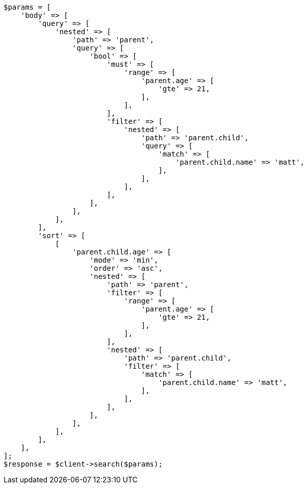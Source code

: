 // search/request/sort.asciidoc:289

[source, php]
----
$params = [
    'body' => [
        'query' => [
            'nested' => [
                'path' => 'parent',
                'query' => [
                    'bool' => [
                        'must' => [
                            'range' => [
                                'parent.age' => [
                                    'gte' => 21,
                                ],
                            ],
                        ],
                        'filter' => [
                            'nested' => [
                                'path' => 'parent.child',
                                'query' => [
                                    'match' => [
                                        'parent.child.name' => 'matt',
                                    ],
                                ],
                            ],
                        ],
                    ],
                ],
            ],
        ],
        'sort' => [
            [
                'parent.child.age' => [
                    'mode' => 'min',
                    'order' => 'asc',
                    'nested' => [
                        'path' => 'parent',
                        'filter' => [
                            'range' => [
                                'parent.age' => [
                                    'gte' => 21,
                                ],
                            ],
                        ],
                        'nested' => [
                            'path' => 'parent.child',
                            'filter' => [
                                'match' => [
                                    'parent.child.name' => 'matt',
                                ],
                            ],
                        ],
                    ],
                ],
            ],
        ],
    ],
];
$response = $client->search($params);
----
